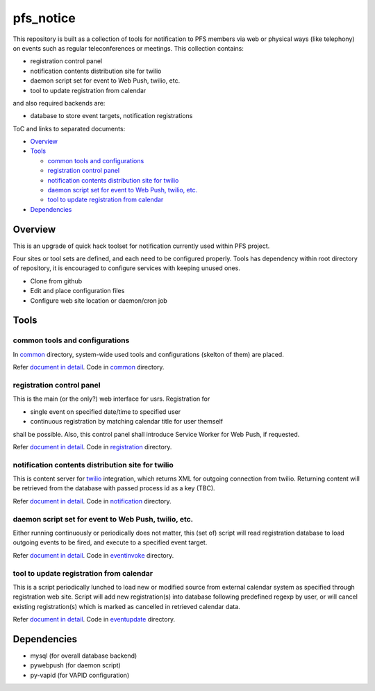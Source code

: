 pfs_notice
******

This repository is built as a collection of tools for notification to PFS 
members via web or physical ways (like telephony) on events such as regular 
teleconferences or meetings. This collection contains: 

- registration control panel
- notification contents distribution site for twilio
- daemon script set for event to Web Push, twilio, etc.
- tool to update registration from calendar

and also required backends are:

- database to store event targets, notification registrations

ToC and links to separated documents:

- `Overview`_

- `Tools`_

  - `common tools and configurations`_
  - `registration control panel`_
  - `notification contents distribution site for twilio`_
  - `daemon script set for event to Web Push, twilio, etc.`_
  - `tool to update registration from calendar`_

- `Dependencies`_

Overview
======

This is an upgrade of quick hack toolset for notification currently used 
within PFS project. 

Four sites or tool sets are defined, and each need to be configured properly. 
Tools has dependency within root directory of repository, it is encouraged to 
configure services with keeping unused ones. 

- Clone from github
- Edit and place configuration files
- Configure web site location or daemon/cron job

Tools
=====

common tools and configurations
------

In `common <common/>`_ directory, system-wide used tools and configurations 
(skelton of them) are placed. 

Refer `document in detail <docs/common.rst>`_. 
Code in `common <common/>`_ directory. 

registration control panel
------

This is the main (or the only?) web interface for usrs. 
Registration for 

- single event on specified date/time to specified user
- continuous registration by matching calendar title for user themself

shall be possible. 
Also, this control panel shall introduce Service Worker for Web Push, if 
requested. 

Refer `document in detail <docs/registration.rst>`_. 
Code in `registration <registration/>`_ directory. 

notification contents distribution site for twilio
------

This is content server for `twilio <https://www.twilio.com/>`_ integration, 
which returns XML for outgoing connection from twilio. 
Returning content will be retrieved from the database with passed process id 
as a key (TBC). 

Refer `document in detail <docs/notification.rst>`_. 
Code in `notification <notification/>`_ directory. 

daemon script set for event to Web Push, twilio, etc.
------

Either running continuously or periodically does not matter, this (set of) 
script will read registration database to load outgoing events to be fired, 
and execute to a specified event target. 

Refer `document in detail <docs/eventinvoke.rst>`_. 
Code in `eventinvoke <eventinvoke/>`_ directory. 

tool to update registration from calendar
------

This is a script periodically lunched to load new or modified source from 
external calendar system as specified through registration web site. 
Script will add new registration(s) into database following predefined regexp 
by user, or will cancel existing registration(s) which is marked as cancelled 
in retrieved calendar data. 

Refer `document in detail <docs/eventupdate.rst>`_. 
Code in `eventupdate <eventupdate/>`_ directory. 

Dependencies
======

- mysql (for overall database backend)
- pywebpush (for daemon script)
- py-vapid (for VAPID configuration)

